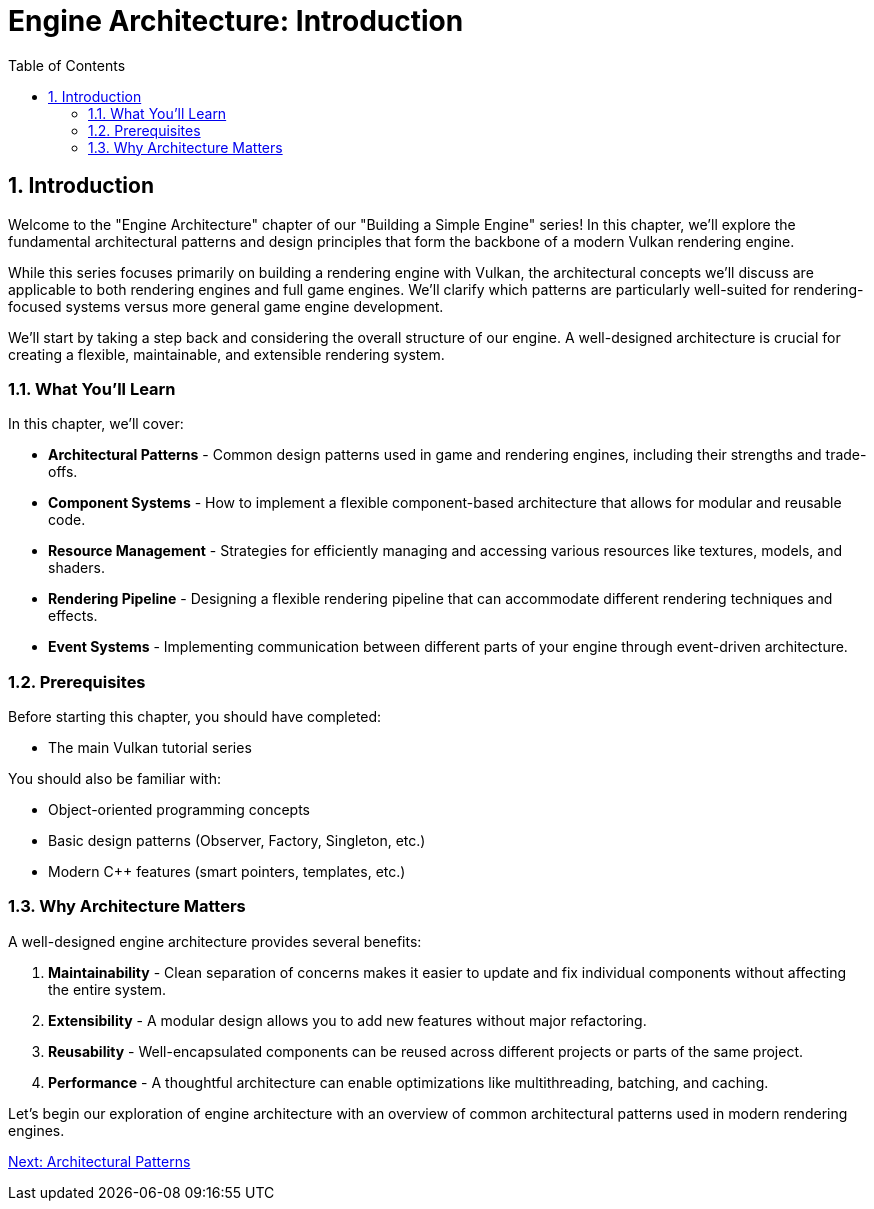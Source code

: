 :pp: {plus}{plus}

= Engine Architecture: Introduction
:doctype: book
:sectnums:
:sectnumlevels: 4
:toc: left
:icons: font
:source-highlighter: highlightjs
:source-language: c++

== Introduction

Welcome to the "Engine Architecture" chapter of our "Building a Simple Engine"
series! In this chapter, we'll explore the fundamental architectural
patterns and design principles that form the backbone of a modern Vulkan
rendering engine.

While this series focuses primarily on building a rendering engine with Vulkan,
the architectural concepts we'll discuss are applicable to both rendering engines
and full game engines. We'll clarify which patterns are particularly well-suited
for rendering-focused systems versus more general game engine development.

We'll start by taking a step back and considering the overall structure of our engine. A
well-designed architecture is crucial for creating a flexible, maintainable, and extensible rendering system.

=== What You'll Learn

In this chapter, we'll cover:

* *Architectural Patterns* - Common design patterns used in game and rendering engines, including their strengths and trade-offs.

* *Component Systems* - How to implement a flexible component-based architecture that allows for modular and reusable code.

* *Resource Management* - Strategies for efficiently managing and accessing various resources like textures, models, and shaders.

* *Rendering Pipeline* - Designing a flexible rendering pipeline that can accommodate different rendering techniques and effects.

* *Event Systems* - Implementing communication between different parts of your engine through event-driven architecture.

=== Prerequisites

Before starting this chapter, you should have completed:

* The main Vulkan tutorial series

You should also be familiar with:

* Object-oriented programming concepts
* Basic design patterns (Observer, Factory, Singleton, etc.)
* Modern C++ features (smart pointers, templates, etc.)

=== Why Architecture Matters

A well-designed engine architecture provides several benefits:

1. *Maintainability* - Clean separation of concerns makes it easier to update and fix individual components without affecting the entire system.

2. *Extensibility* - A modular design allows you to add new features without major refactoring.

3. *Reusability* - Well-encapsulated components can be reused across different projects or parts of the same project.

4. *Performance* - A thoughtful architecture can enable optimizations like multithreading, batching, and caching.

Let's begin our exploration of engine architecture with an overview of common architectural patterns used in modern rendering engines.

link:02_architectural_patterns.adoc[Next: Architectural Patterns]
